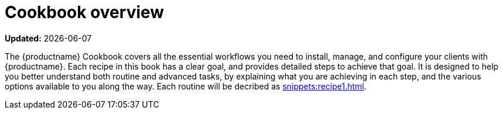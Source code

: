 [[cookbook-overview]]
= Cookbook overview

**Updated:** {docdate}

The {productname} Cookbook covers all the essential workflows you need to install, manage, and configure your clients with {productname}.
Each recipe in this book has a clear goal, and provides detailed steps to achieve that goal.
It is designed to help you better understand both routine and advanced tasks, by explaining what you are achieving in each step, and the various options available to you along the way.
//OM 2022-01-13: testing
Each routine will be decribed as xref:snippets:recipe1.adoc[].
